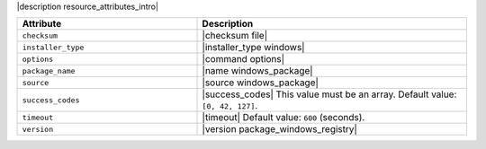 .. The contents of this file are included in multiple topics.
.. This file should not be changed in a way that hinders its ability to appear in multiple documentation sets.

|description resource_attributes_intro|

.. list-table::
   :widths: 200 300
   :header-rows: 1

   * - Attribute
     - Description
   * - ``checksum``
     - |checksum file|
   * - ``installer_type``
     - |installer_type windows|
   * - ``options``
     - |command options|
   * - ``package_name``
     - |name windows_package| 
   * - ``source``
     - |source windows_package|
   * - ``success_codes``
     - |success_codes| This value must be an array. Default value: ``[0, 42, 127]``.
   * - ``timeout``
     - |timeout| Default value: ``600`` (seconds).
   * - ``version``
     - |version package_windows_registry|

